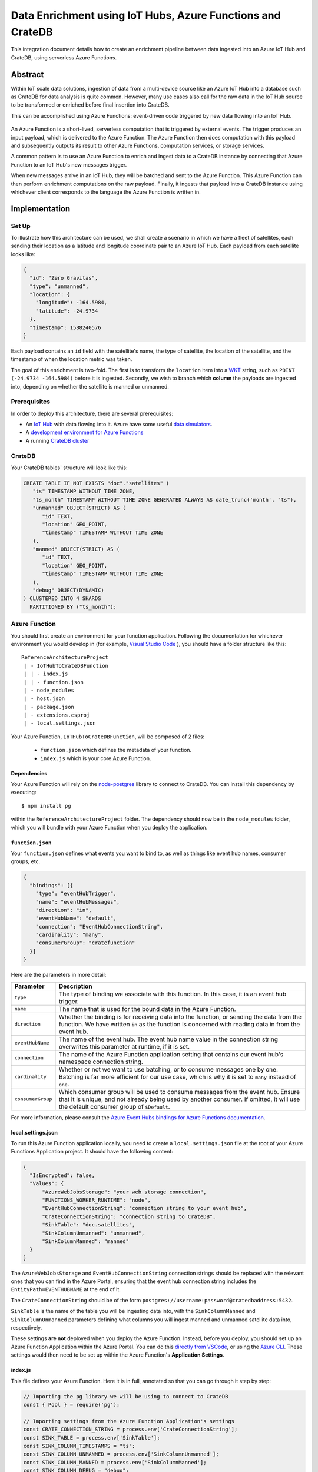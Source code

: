 .. _cratedb-azure-functions:

===========================================================
Data Enrichment using IoT Hubs, Azure Functions and CrateDB
===========================================================

This integration document details how to create an enrichment
pipeline between data ingested into an Azure IoT Hub and CrateDB, using
serverless Azure Functions.

Abstract
========

Within IoT scale data solutions, ingestion of data from a multi-device source
like an Azure IoT Hub into a database such as CrateDB for data analysis is quite
common. However, many use cases also call for the raw data in the IoT Hub
source to be transformed or enriched before final insertion into CrateDB.

This can be accomplished using Azure Functions: event-driven code triggered by
new data flowing into an IoT Hub.

.. _figure_1:

.. figure:: azfunc.png
   :align: center

An Azure Function is a short-lived, serverless computation that is triggered
by external events. The trigger produces an input payload, which is delivered
to the Azure Function. The Azure Function then does computation with this
payload and subsequently outputs its result to other Azure Functions, computation
services, or storage services.

A common pattern is to use an Azure Function to enrich and ingest data
to a CrateDB instance by connecting that Azure Function to an IoT Hub's new
messages trigger.

When new messages arrive in an IoT Hub, they will be batched and sent to the
Azure Function. This Azure Function can then perform enrichment computations
on the raw payload. Finally, it ingests that payload into a CrateDB instance using
whichever client corresponds to the language the Azure Function is written in.


Implementation
==============

Set Up
------

To illustrate how this architecture can be used, we shall create a scenario in
which we have a fleet of satellites, each sending their location as a latitude and
longitude coordinate pair to an Azure IoT Hub. Each payload from each satellite
looks like:

.. code-block:: json

	{
	  "id": "Zero Gravitas",
	  "type": "unmanned",
	  "location": {
	    "longitude": -164.5984,
	    "latitude": -24.9734
	  },
	  "timestamp": 1588240576
	}


Each payload contains an ``id`` field with the satellite's name, the type of
satellite, the location of the satellite, and the timestamp of when the location
metric was taken.

The goal of this enrichment is two-fold. The first is to transform the
``location`` item into a `WKT`_ string, such as ``POINT (-24.9734 -164.5984)``
before it is ingested. Secondly, we wish to branch which **column** the payloads
are ingested into, depending on whether the satellite is manned or unmanned.

Prerequisites
-------------

In order to deploy this architecture, there are several prerequisites:

- An `IoT Hub`_ with data flowing into it. Azure have some useful
  `data simulators`_.
- A `development environment for Azure Functions`_
- A running `CrateDB cluster`_

CrateDB
-------

Your CrateDB tables' structure will look like this:

.. code-block:: sql

	CREATE TABLE IF NOT EXISTS "doc"."satellites" (
	   "ts" TIMESTAMP WITHOUT TIME ZONE,
	   "ts_month" TIMESTAMP WITHOUT TIME ZONE GENERATED ALWAYS AS date_trunc('month', "ts"),
	   "unmanned" OBJECT(STRICT) AS (
	      "id" TEXT,
	      "location" GEO_POINT,
	      "timestamp" TIMESTAMP WITHOUT TIME ZONE
	   ),
	   "manned" OBJECT(STRICT) AS (
	      "id" TEXT,
	      "location" GEO_POINT,
	      "timestamp" TIMESTAMP WITHOUT TIME ZONE
	   ),
	   "debug" OBJECT(DYNAMIC)
	) CLUSTERED INTO 4 SHARDS
	  PARTITIONED BY ("ts_month");

Azure Function
--------------

You should first create an environment for your function application. Following
the documentation for whichever environment you would develop in (for example,
`Visual Studio Code`_ ), you should have a folder structure like this::

	ReferenceArchitectureProject
	 | - IoTHubToCrateDBFunction
	 | | - index.js
	 | | - function.json
	 | - node_modules
	 | - host.json
	 | - package.json
	 | - extensions.csproj
	 | - local.settings.json

Your Azure Function, ``IoTHubToCrateDBFunction``, will be composed of 2 files:

	- ``function.json`` which defines the metadata of your function.
	- ``index.js`` which is your core Azure Function.


Dependencies
............

Your Azure Function will rely on the `node-postgres`_ library to connect to
CrateDB. You can install this dependency by executing::

	$ npm install pg

within the ``ReferenceArchitectureProject`` folder. The dependency should now be
in the ``node_modules`` folder, which you will bundle with your Azure Function
when you deploy the application.


``function.json``
.................

Your ``function.json`` defines what events you want to bind to, as well as
things like event hub names, consumer groups, etc.

.. code-block:: json

	{
	  "bindings": [{
	    "type": "eventHubTrigger",
	    "name": "eventHubMessages",
	    "direction": "in",
	    "eventHubName": "default",
	    "connection": "EventHubConnectionString",
	    "cardinality": "many",
	    "consumerGroup": "cratefunction"
	  }]
	}

Here are the parameters in more detail:

+-------------------+----------------------------------------------------------+
| Parameter         | Description                                              |
+===================+==========================================================+
| ``type``          | The type of binding we associate with this function. In  |
|                   | this case, it is an event hub trigger.                   |
+-------------------+----------------------------------------------------------+
| ``name``          | The name that is used for the bound data in the Azure    |
|                   | Function.                                                |
+-------------------+----------------------------------------------------------+
| ``direction``     | Whether the binding is for receiving data into the       |
|                   | function, or sending the data from the function. We      |
|                   | have written ``in`` as the function is concerned         |
|                   | with reading data in from the event hub.                 |
+-------------------+----------------------------------------------------------+
| ``eventHubName``  | The name of the event hub. The event hub name value      |
|                   | in the connection string overwrites this parameter       |
|                   | at runtime, if it is set.                                |
+-------------------+----------------------------------------------------------+
| ``connection``    | The name of the Azure Function application setting       |
|                   | that contains our event hub's namespace                  |
|                   | connection string.                                       |
+-------------------+----------------------------------------------------------+
| ``cardinality``   | Whether or not we want to use batching, or to consume    |
|                   | messages one by one. Batching is far more efficient      |
|                   | for our use case, which is why it is set to ``many``     |
|                   | instead of ``one``.                                      |
+-------------------+----------------------------------------------------------+
| ``consumerGroup`` | Which consumer group will be used to consume messages    |
|                   | from the event hub. Ensure that it is unique, and not    |
|                   | already being used by another consumer. If omitted,      |
|                   | it will use the default consumer group of ``$Default``.  |
+-------------------+----------------------------------------------------------+

For more information, please consult the `Azure Event Hubs bindings for Azure
Functions documentation`_.

local.settings.json
...................

To run this Azure Function application locally, you need to create a
``local.settings.json`` file at the root of your Azure Functions Application
project. It should have the following content:

.. code-block:: json

	  {
	    "IsEncrypted": false,
	    "Values": {
	    	"AzureWebJobsStorage": "your web storage connection",
	      	"FUNCTIONS_WORKER_RUNTIME": "node",
	      	"EventHubConnectionString": "connection string to your event hub",
	      	"CrateConnectionString": "connection string to CrateDB",
	      	"SinkTable": "doc.satellites",
	      	"SinkColumnUnmanned": "unmanned",
	      	"SinkColumnManned": "manned"
	    }
	  }

The ``AzureWebJobsStorage`` and ``EventHubConnectionString`` connection strings
should be replaced with the relevant ones that you can find in the Azure
Portal, ensuring that the event hub connection string includes the
``EntityPath=EVENTHUBNAME`` at the end of it.

The ``CrateConnectionString`` should be of the form
``postgres://username:password@cratedbaddress:5432``.

``SinkTable`` is the name of the table you will be ingesting data into, with the
``SinkColumnManned`` and ``SinkColumnUnmanned`` parameters defining what columns
you will ingest manned and unmanned satellite data into, respectively.

These settings **are not** deployed when you deploy the Azure Function. Instead,
before you deploy, you should set up an Azure Function Application within the
Azure Portal. You can do this `directly from VSCode`_, or using the
`Azure CLI`_. These settings would then need to be set up within the Azure
Function's **Application Settings**.

index.js
........

This file defines your Azure Function. Here it is in full, annotated so that you
can go through it step by step:

.. code-block:: javascript

	// Importing the pg library we will be using to connect to CrateDB
	const { Pool } = require('pg');

	// Importing settings from the Azure Function Application's settings
	const CRATE_CONNECTION_STRING = process.env['CrateConnectionString'];
	const SINK_TABLE = process.env['SinkTable'];
	const SINK_COLUMN_TIMESTAMPS = "ts";
	const SINK_COLUMN_UNMANNED = process.env['SinkColumnUnmanned'];
	const SINK_COLUMN_MANNED = process.env['SinkColumnManned'];
	const SINK_COLUMN_DEBUG = "debug";


	// A pool of connections to CrateDB that our Azure Function can utilise.
	// Notice that this instantiation takes place outside of our Azure Function itself.
	// This means we can use this pool across multiple Azure Function evocations.
	const cratePool = new Pool({
	    connectionString: CRATE_CONNECTION_STRING,
	    idleTimeoutMillis: 15000,
	    connectionTimeoutMillis: 5000,
	    query_timeout: 30000,
	});


	// This is the our Azure Function that will be called when new event hub messages are processed.
	// It receives the context, an object that provides us information and functions to do with the context
	// of the invocation, as well as an array of event hub messages.
	module.exports = async function (context, eventHubMessages) {

	    // Initialise empty arrays for storing rows
	    let timestamps = []
	    let manned = []
	    let unmanned = []
	    let debugs = []

	    // Iterate over the recieved event hub messages
	    for (var i = 0; i < eventHubMessages.length; i++) {

	        // Extract the timestamp from the message
	        let timestamp = eventHubMessages[i]['timestamp'];
	        if (timestamp === undefined) {
	            context.log("Timestamp missing", error);
	            context.log(`'${JSON.stringify(eventHubMessages[i])}'`);
	            continue;
	        }

	        // Getting the enqueued time of the event hub payload for debugging purposes
	        let debug = {
	            'enqueued_time': context.bindingData.enqueuedTimeUtcArray[i]
	        };

	        // Create a new payload object with the timestamp and JSONified debug object.
	        let payload = new Payload(timestamp, `'${JSON.stringify(debug)}'`);

	        // Extract the satellite type
	        let satelliteType = eventHubMessages[i]['type'];

	        // Ditch the type, now that we no longer need it in the payload.
	        eventHubMessages[i]['type'] = undefined

	        // Replace the location with a WKT string
	        let longitude = eventHubMessages[i]['location']['longitude']
	        let latitude = eventHubMessages[i]['location']['latitude']
	        eventHubMessages[i]['location'] = `POINT ( ${longitude} ${latitude})`

	        // Set the specific column depending on whether the type is manned or unmanned
	        if (satelliteType === undefined) {
	            context.log("Satellite type missing", error);
	            context.log(`'${JSON.stringify(context.bindingData.propertiesArray[i])}'`);
	            continue;
	        } else if (satelliteType === 'manned') {
	            timestamps.push(timestamps)
	            manned.push(`'${JSON.stringify(eventHubMessages[i])}'`)
	            unmanned.push("null")
	            debugs.push(`'${JSON.stringify(debug)}'`)
	        } else if (satelliteType === 'unmanned') {
	            timestamps.push(timestamps)
	            manned.push("null")
	            unmanned.push(`'${JSON.stringify(eventHubMessages[i])}'`)
	            debugs.push(`'${JSON.stringify(debug)}'`)
	        } else {
	            context.log("Incompatible satellite type", messageType);
	            context.log(`'${JSON.stringify(eventHubMessages[i])}'`);
	        }
	    };


	    // Construct SQL insertion statement
	    // We do it this way so we can bulk insert the whole payload of event hub messages at once, rather than inserting row by row.
	    // However, the pg client does not support bulk inserts on the client side. Instead, we use UNNEST to do bulk insertion on the server side.
	    // See: https://crate.io/a/bulk-inserts-with-unnest/ for more information.
	    const stmt = `INSERT INTO ${SINK_TABLE} (${SINK_COLUMN_TIMESTAMPS}, ${SINK_COLUMN_UNMANNED}, ${SINK_COLUMN_MANNED}, ${SINK_COLUMN_DEBUG}) ` +
	        `(SELECT * FROM UNNEST (['${timestamps.join("','")}'], [${unmanned}], [${manned}], [${debugs}]));`

	    const crateClient = await cratePool.connect();
	    const queryPromise = crateClient.query(stmt)
	        .catch(err => {
	            context.log.error(err);
	            throw err;
	        })
	        .finally(() => crateClient.release());
	};

.. _WKT: https://en.wikipedia.org/wiki/Well-known_text
.. _Visual Studio Code: https://code.visualstudio.com/
.. _directly from VSCode: https://scotch.io/tutorials/getting-started-with-azure-functions-using-vs-code-zero-to-deploy
.. _Azure CLI: https://docs.microsoft.com/en-us/azure/azure-functions/create-first-function-cli-csharp
.. _node-postgres:  https://www.npmjs.com/package/pg
.. _Azure Event Hubs bindings for Azure Functions documentation: https://docs.microsoft.com/en-us/azure/azure-functions/functions-bindings-event-hubs-trigger?tabs=javascript
.. _CrateDB cluster: https://crate.io/docs/crate/howtos/en/latest/deployment/cloud/azure.html
.. _IoT Hub: https://azure.microsoft.com/en-us/services/iot-hub/
.. _data simulators: https://docs.microsoft.com/en-us/azure/iot-accelerators/quickstart-device-simulation-deploy
.. _development environment for Azure Functions: https://docs.microsoft.com/en-us/azure/azure-functions/functions-develop-local
